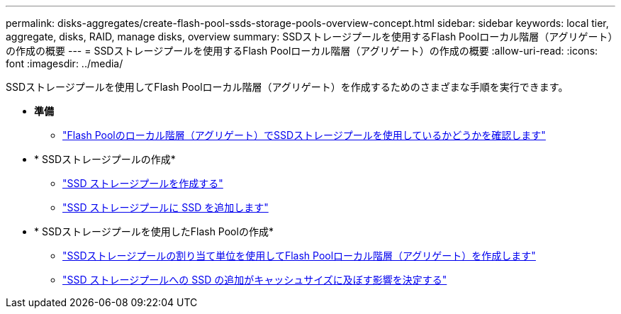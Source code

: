 ---
permalink: disks-aggregates/create-flash-pool-ssds-storage-pools-overview-concept.html 
sidebar: sidebar 
keywords: local tier, aggregate, disks, RAID, manage disks, overview 
summary: SSDストレージプールを使用するFlash Poolローカル階層（アグリゲート）の作成の概要 
---
= SSDストレージプールを使用するFlash Poolローカル階層（アグリゲート）の作成の概要
:allow-uri-read: 
:icons: font
:imagesdir: ../media/


[role="lead"]
SSDストレージプールを使用してFlash Poolローカル階層（アグリゲート）を作成するためのさまざまな手順を実行できます。

* *準備*
+
** link:determine-flash-pool-aggregate-ssd-storage-task.html["Flash Poolのローカル階層（アグリゲート）でSSDストレージプールを使用しているかどうかを確認します"]


* * SSDストレージプールの作成*
+
** link:create-ssd-storage-pool-task.html["SSD ストレージプールを作成する"]
** link:add-storage-ssd-pool-task.html["SSD ストレージプールに SSD を追加します"]


* * SSDストレージプールを使用したFlash Poolの作成*
+
** link:create-flash-pool-aggregate-ssd-storage-task.html["SSDストレージプールの割り当て単位を使用してFlash Poolローカル階層（アグリゲート）を作成します"]
** link:determine-impact-cache-size-adding-ssds-task.html["SSD ストレージプールへの SSD の追加がキャッシュサイズに及ぼす影響を決定する"]



